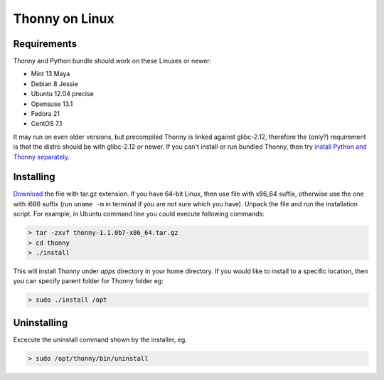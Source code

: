 Thonny on Linux
========================


Requirements
----------------------
Thonny and Python bundle should work on these Linuxes or newer:

* Mint 13 Maya
* Debian 8 Jessie
* Ubuntu 12.04 precise
* Opensuse 13.1
* Fedora 21
* CentOS 7.1


It may run on even older versions, but precompiled Thonny is linked against glibc-2.12, therefore the (only?) requirement is that the distro should be with glibc-2.12 or newer. If you can't install or run bundled Thonny, then try `install Python and Thonny separately <SeparateInstall>`_.



Installing
------------

`Download <https://bitbucket.org/plas/thonny/downloads>`_ the file with tar.gz extension. If you have 64-bit Linux, then use file with x86_64 suffix, otherwise use the one with i686 suffix (run ``uname -m`` in terminal if you are not sure which you have). Unpack the file and run the installation script. For example, in Ubuntu command line you could execute following commands:

.. sourcecode:: none

    > tar -zxvf thonny-1.1.0b7-x86_64.tar.gz
    > cd thonny
    > ./install

This will install Thonny under *apps* directory in your home directory. If you would like to install to a specific location, then you can specify parent folder for Thonny folder eg:

.. sourcecode:: none

    > sudo ./install /opt

Uninstalling
------------------------
Excecute the uninstall command shown by the installer, eg. 

.. sourcecode:: none

    > sudo /opt/thonny/bin/uninstall







